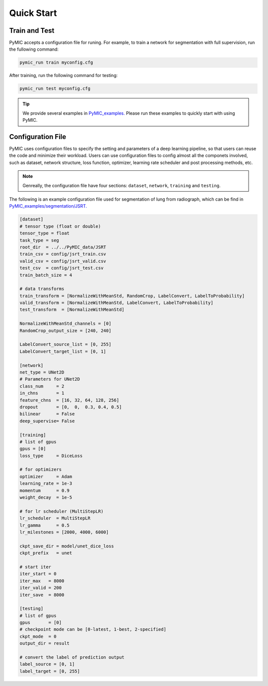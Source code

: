 .. _quickstart:

Quick Start
===========


Train and Test
--------------

PyMIC accepts a configuration file for runing. For example, to train a network
for segmentation with full supervision, run the fullowing command:

.. code-block:: bash

    pymic_run train myconfig.cfg 

After training, run the following command for testing:

.. code-block:: bash

    pymic_run test myconfig.cfg

.. tip::

   We provide several examples in `PyMIC_examples. <https://github.com/HiLab-git/PyMIC_examples/>`_
   Please run these examples to quickly start with using PyMIC. 
   

.. _configuration:

Configuration File
------------------

PyMIC uses configuration files to specify the setting and parameters of a deep 
learning pipeline, so that users can reuse the code and minimize their workload.
Users can use configuration files to config almost all the componets involved, 
such as dataset, network structure, loss function, optimizer, learning rate 
scheduler and post processing methods, etc. 

.. note::

   Genreally, the configuration file have four sections: ``dataset``, ``network``, 
   ``training`` and ``testing``. 

The following is an example configuration
file used for segmentation of lung from radiograph, which can be find in 
`PyMIC_examples/segmentation/JSRT. <https://github.com/HiLab-git/PyMIC_examples/tree/main/segmentation/JSRT>`_

.. code-block:: none

   [dataset]
   # tensor type (float or double)
   tensor_type = float
   task_type = seg
   root_dir  = ../../PyMIC_data/JSRT
   train_csv = config/jsrt_train.csv
   valid_csv = config/jsrt_valid.csv
   test_csv  = config/jsrt_test.csv
   train_batch_size = 4

   # data transforms
   train_transform = [NormalizeWithMeanStd, RandomCrop, LabelConvert, LabelToProbability]
   valid_transform = [NormalizeWithMeanStd, LabelConvert, LabelToProbability]
   test_transform  = [NormalizeWithMeanStd]

   NormalizeWithMeanStd_channels = [0]
   RandomCrop_output_size = [240, 240]

   LabelConvert_source_list = [0, 255]
   LabelConvert_target_list = [0, 1]

   [network]
   net_type = UNet2D
   # Parameters for UNet2D
   class_num     = 2
   in_chns       = 1
   feature_chns  = [16, 32, 64, 128, 256]
   dropout       = [0,  0,  0.3, 0.4, 0.5]
   bilinear      = False
   deep_supervise= False

   [training]
   # list of gpus
   gpus = [0]
   loss_type     = DiceLoss

   # for optimizers
   optimizer     = Adam
   learning_rate = 1e-3
   momentum      = 0.9
   weight_decay  = 1e-5

   # for lr scheduler (MultiStepLR)
   lr_scheduler  = MultiStepLR
   lr_gamma      = 0.5
   lr_milestones = [2000, 4000, 6000]

   ckpt_save_dir = model/unet_dice_loss
   ckpt_prefix   = unet

   # start iter
   iter_start = 0
   iter_max   = 8000
   iter_valid = 200
   iter_save  = 8000

   [testing]
   # list of gpus
   gpus       = [0]
   # checkpoint mode can be [0-latest, 1-best, 2-specified]
   ckpt_mode  = 0
   output_dir = result

   # convert the label of prediction output
   label_source = [0, 1]
   label_target = [0, 255]

